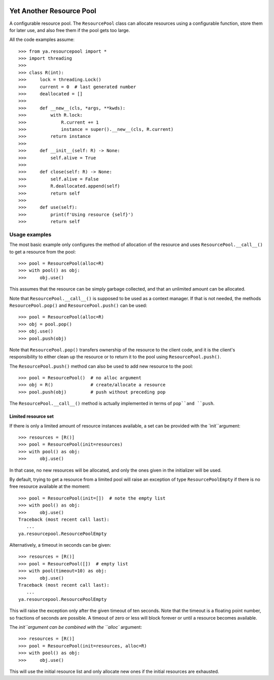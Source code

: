 .. image:: https://github.com/knowikow/ya.resourcepool.py/workflows/tests/badge.svg
   :target: https://github.com/knowikow/ya.resourcepool.py/workflows/tests/badge.svg

=========================
Yet Another Resource Pool
=========================

A configurable resource pool. The ``ResourcePool`` class can allocate resources using a configurable function,
store them for later use, and also free them if the pool gets too large.

All the code examples assume::

   >>> from ya.resourcepool import *
   >>> import threading
   >>> 
   >>> class R(int):
   >>>     lock = threading.Lock()
   >>>     current = 0  # last generated number
   >>>     deallocated = []
   >>> 
   >>>     def __new__(cls, *args, **kwds):
   >>>         with R.lock:
   >>>             R.current += 1
   >>>             instance = super().__new__(cls, R.current)
   >>>         return instance
   >>> 
   >>>     def __init__(self: R) -> None:
   >>>         self.alive = True
   >>> 
   >>>     def close(self: R) -> None:
   >>>         self.alive = False
   >>>         R.deallocated.append(self)
   >>>         return self
   >>> 
   >>>     def use(self):
   >>>         print(f'Using resource {self}')
   >>>         return self


Usage examples
==============

The most basic example only configures the method of allocation of the resource and uses
``ResourcePool.__call__()`` to get a resource from the pool::

   >>> pool = ResourcePool(alloc=R)
   >>> with pool() as obj:
   >>>     obj.use()

This assumes that the resource can be simply garbage collected, and that an unlimited
amount can be allocated.

Note that ``ResourcePool.__call__()`` is supposed to be used as a context manager. If that is not needed,
the methods ``ResourcePool.pop()`` and ``ResourcePool.push()`` can be used::

   >>> pool = ResourcePool(alloc=R)
   >>> obj = pool.pop()
   >>> obj.use()
   >>> pool.push(obj)

Note that ``ResourcePool.pop()`` transfers ownership of the resource to the client code, and it is the client's
responsibility to either clean up the resource or to return it to the pool using ``ResourcePool.push()``.

The ``ResourcePool.push()`` method can also be used to add new resource to the pool::

   >>> pool = ResourcePool()  # no alloc argument
   >>> obj = R()              # create/allocate a resource
   >>> pool.push(obj)         # push without preceding pop

The ``ResourcePool.__call__()`` method is actually implemented in terms of ``pop``and ``push``.


Limited resource set
--------------------

If there is only a limited amount of resource instances available, a set can be provided with the `ìnit``argument::

   >>> resources = [R()]
   >>> pool = ResourcePool(init=resources)
   >>> with pool() as obj:
   >>>     obj.use()

In that case, no new resources will be allocated, and only the ones given in the initializer will be used.

By default, trying to get a resource from a limited pool will raise an exception of type ``ResourcePoolEmpty``
if there is no free resource available at the moment::

   >>> pool = ResourcePool(init=[])  # note the empty list
   >>> with pool() as obj:
   >>>     obj.use()
   Traceback (most recent call last):
      ...
   ya.resourcepool.ResourcePoolEmpty

Alternatively, a timeout in seconds can be given::

   >>> resources = [R()]
   >>> pool = ResourcePool([])  # empty list
   >>> with pool(timeout=10) as obj:
   >>>     obj.use()
   Traceback (most recent call last):
      ...
   ya.resourcepool.ResourcePoolEmpty

This will raise the exception only after the given timeout of ten seconds. Note that the timeout is a
floating point number, so fractions of seconds are possible. A timeout of zero or less will block forever
or until a resource becomes available.

The `ìnit``argument can be combined with the ``alloc`` argument::

   >>> resources = [R()]
   >>> pool = ResourcePool(init=resources, alloc=R)
   >>> with pool() as obj:
   >>>     obj.use()

This will use the initial resource list and only allocate new ones if the initial resources are exhausted.
